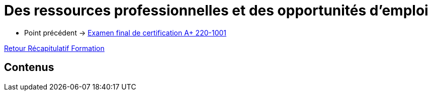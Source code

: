 = Des ressources professionnelles et des opportunités d'emploi

* Point précédent -> xref:Formation1/eval-synthetique-1/examen-final-certification.adoc[Examen final de certification A+ 220-1001]

xref:Formation1/index.adoc[Retour Récapitulatif Formation]

== Contenus
